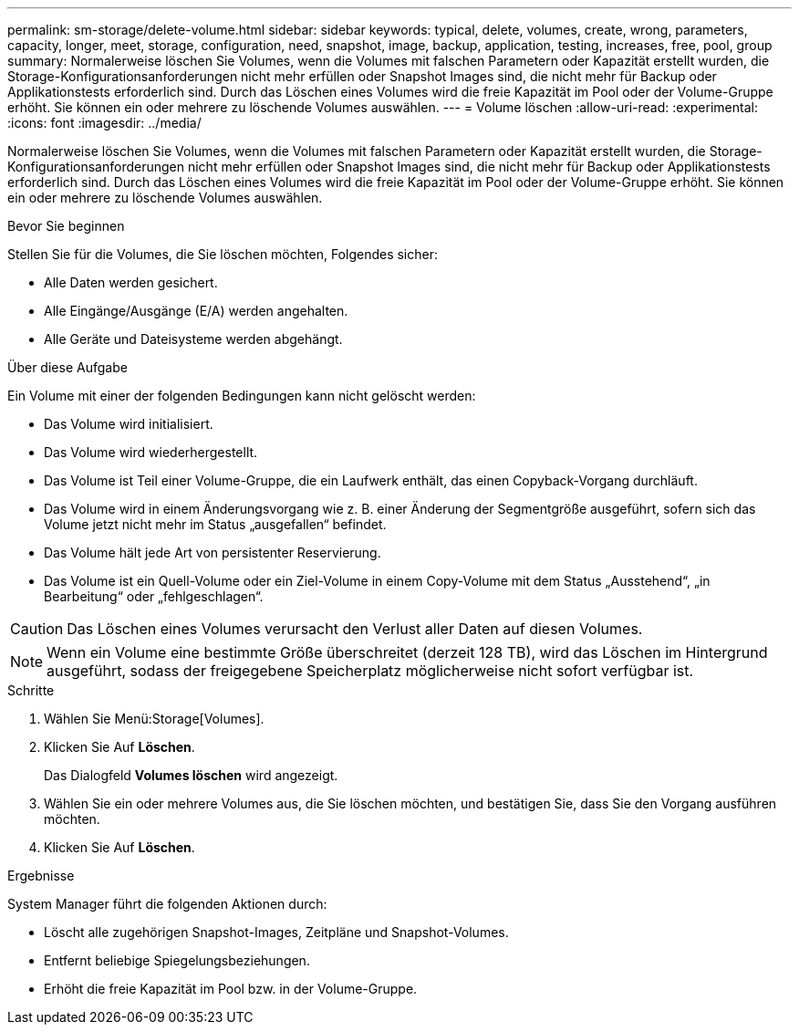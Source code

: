 ---
permalink: sm-storage/delete-volume.html 
sidebar: sidebar 
keywords: typical, delete, volumes, create, wrong, parameters, capacity, longer, meet, storage, configuration, need, snapshot, image, backup, application, testing, increases, free, pool, group 
summary: Normalerweise löschen Sie Volumes, wenn die Volumes mit falschen Parametern oder Kapazität erstellt wurden, die Storage-Konfigurationsanforderungen nicht mehr erfüllen oder Snapshot Images sind, die nicht mehr für Backup oder Applikationstests erforderlich sind. Durch das Löschen eines Volumes wird die freie Kapazität im Pool oder der Volume-Gruppe erhöht. Sie können ein oder mehrere zu löschende Volumes auswählen. 
---
= Volume löschen
:allow-uri-read: 
:experimental: 
:icons: font
:imagesdir: ../media/


[role="lead"]
Normalerweise löschen Sie Volumes, wenn die Volumes mit falschen Parametern oder Kapazität erstellt wurden, die Storage-Konfigurationsanforderungen nicht mehr erfüllen oder Snapshot Images sind, die nicht mehr für Backup oder Applikationstests erforderlich sind. Durch das Löschen eines Volumes wird die freie Kapazität im Pool oder der Volume-Gruppe erhöht. Sie können ein oder mehrere zu löschende Volumes auswählen.

.Bevor Sie beginnen
Stellen Sie für die Volumes, die Sie löschen möchten, Folgendes sicher:

* Alle Daten werden gesichert.
* Alle Eingänge/Ausgänge (E/A) werden angehalten.
* Alle Geräte und Dateisysteme werden abgehängt.


.Über diese Aufgabe
Ein Volume mit einer der folgenden Bedingungen kann nicht gelöscht werden:

* Das Volume wird initialisiert.
* Das Volume wird wiederhergestellt.
* Das Volume ist Teil einer Volume-Gruppe, die ein Laufwerk enthält, das einen Copyback-Vorgang durchläuft.
* Das Volume wird in einem Änderungsvorgang wie z. B. einer Änderung der Segmentgröße ausgeführt, sofern sich das Volume jetzt nicht mehr im Status „ausgefallen“ befindet.
* Das Volume hält jede Art von persistenter Reservierung.
* Das Volume ist ein Quell-Volume oder ein Ziel-Volume in einem Copy-Volume mit dem Status „Ausstehend“, „in Bearbeitung“ oder „fehlgeschlagen“.


[CAUTION]
====
Das Löschen eines Volumes verursacht den Verlust aller Daten auf diesen Volumes.

====
[NOTE]
====
Wenn ein Volume eine bestimmte Größe überschreitet (derzeit 128 TB), wird das Löschen im Hintergrund ausgeführt, sodass der freigegebene Speicherplatz möglicherweise nicht sofort verfügbar ist.

====
.Schritte
. Wählen Sie Menü:Storage[Volumes].
. Klicken Sie Auf *Löschen*.
+
Das Dialogfeld *Volumes löschen* wird angezeigt.

. Wählen Sie ein oder mehrere Volumes aus, die Sie löschen möchten, und bestätigen Sie, dass Sie den Vorgang ausführen möchten.
. Klicken Sie Auf *Löschen*.


.Ergebnisse
System Manager führt die folgenden Aktionen durch:

* Löscht alle zugehörigen Snapshot-Images, Zeitpläne und Snapshot-Volumes.
* Entfernt beliebige Spiegelungsbeziehungen.
* Erhöht die freie Kapazität im Pool bzw. in der Volume-Gruppe.


